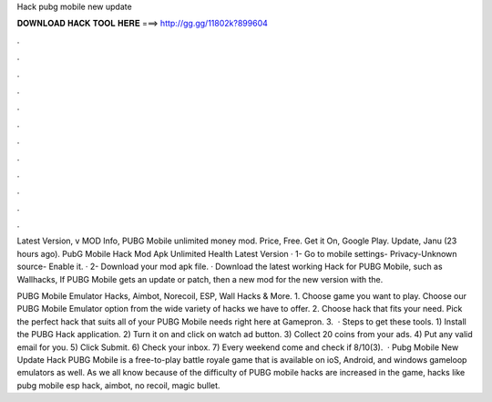Hack pubg mobile new update



𝐃𝐎𝐖𝐍𝐋𝐎𝐀𝐃 𝐇𝐀𝐂𝐊 𝐓𝐎𝐎𝐋 𝐇𝐄𝐑𝐄 ===> http://gg.gg/11802k?899604



.



.



.



.



.



.



.



.



.



.



.



.

Latest Version, v MOD Info, PUBG Mobile unlimited money mod. Price, Free. Get it On, Google Play. Update, Janu (23 hours ago). PubG Mobile Hack Mod Apk Unlimited Health Latest Version · 1- Go to mobile settings- Privacy-Unknown source- Enable it. · 2- Download your mod apk file. ·  Download the latest working Hack for PUBG Mobile, such as Wallhacks, If PUBG Mobile gets an update or patch, then a new mod for the new version with the.

PUBG Mobile Emulator Hacks, Aimbot, Norecoil, ESP, Wall Hacks & More. 1. Choose game you want to play. Choose our PUBG Mobile Emulator option from the wide variety of hacks we have to offer. 2. Choose hack that fits your need. Pick the perfect hack that suits all of your PUBG Mobile needs right here at Gamepron. 3.  · Steps to get these tools. 1) Install the PUBG Hack application. 2) Turn it on and click on watch ad button. 3) Collect 20 coins from your ads. 4) Put any valid email for you. 5) Click Submit. 6) Check your inbox. 7) Every weekend come and check if 8/10(3).  · Pubg Mobile New Update Hack PUBG Mobile is a free-to-play battle royale game that is available on ioS, Android, and windows gameloop emulators as well. As we all know because of the difficulty of PUBG mobile hacks are increased in the game, hacks like pubg mobile esp hack, aimbot, no recoil, magic bullet.
